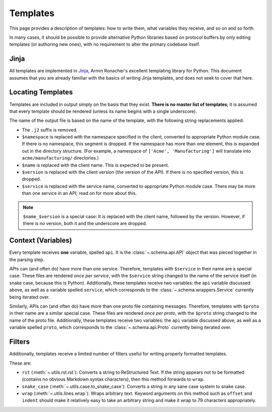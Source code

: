 Templates
---------

This page provides a description of templates: how to write them, what
variables they receive, and so on and so forth.

In many cases, it should be possible to provide alternative Python libraries
based on protocol buffers by only editing templates (or authoring new ones),
with no requirement to alter the primary codebase itself.

Jinja
~~~~~

All templates are implemented in `Jinja`_, Armin Ronacher's excellent
templating library for Python. This document assumes that you are already
familiar with the basics of writing Jinja templates, and does not seek to
cover that here.


Locating Templates
~~~~~~~~~~~~~~~~~~

Templates are included in output simply on the basis that they exist.
**There is no master list of templates**; it is assumed that every template
should be rendered (unless its name begins with a single underscore).

The name of the output file is based on the name of the template, with
the following string replacements applied:

* The ``.j2`` suffix is removed.
* ``$namespace`` is replaced with the namespace specified in the client,
  converted to appropriate Python module case. If there is no namespace,
  this segment is dropped. If the namespace has more than one element,
  this is expanded out in the directory structure. (For example, a namespace
  of ``['Acme', 'Manufacturing']`` will translate into ``acme/manufacturing/``
  directories.)
* ``$name`` is replaced with the client name. This is expected to be
  present.
* ``$version`` is replaced with the client version (the version of the API).
  If there is no specified version, this is dropped.
* ``$service`` is replaced with the service name, converted to appropriate
  Python module case. There may be more than one service in an API; read on
  for more about this.

.. note::

    ``$name_$version`` is a special case: It is replaced with the client
    name, followed by the version. However, if there is no version, both it
    and the underscore are dropped.

Context (Variables)
~~~~~~~~~~~~~~~~~~~

Every template receives **one** variable, spelled ``api``. It is the
:class:`~.schema.api.API` object that was pieced together in the parsing step.

APIs can (and often do) have more than one service. Therefore, templates
with ``$service`` in their name are a special case. These files are
rendered *once per service*, with the ``$service`` string changed to
the name of the service itself (in snake case, because this is Python).
Additionally, these templates receive two variables: the ``api`` variable
discussed above, as well as a variable spelled ``service``, which corresponds
to the :class:`~.schema.wrappers.Service` currently being iterated over.

Similarly, APIs can (and often do) have more than one proto file containing
messages. Therefore, templates with ``$proto`` in their name are a similar
special case. These files are rendered *once per proto*, with the ``$proto``
string changed to the name of the proto file. Additionally, these templates
receive two variables: the ``api`` variable discussed above, as well as a
variable spelled ``proto``, which corresponds to the
:class:`~.schema.api.Proto` currently being iterated over.

Filters
~~~~~~~

Additionally, templates receive a limited number of filters useful for
writing properly formatted templates.

These are:

* ``rst`` (:meth:`~.utils.rst.rst`): Converts a string to ReStructured Text.
  If the string appears not to be formatted (contains no obvious Markdown
  syntax characters), then this method forwards to ``wrap``.
* ``snake_case`` (:meth:`~.utils.case.to_snake_case`): Converts a string in
  any sane case system to snake case.
* ``wrap`` (:meth:`~.utils.lines.wrap`): Wraps arbitrary text. Keyword
  arguments on this method such as ``offset`` and ``indent`` should make it
  relatively easy to take an arbitrary string and make it wrap to 79
  characters appropriately.

.. _Jinja: http://jinja.pocoo.org/docs/2.10/
